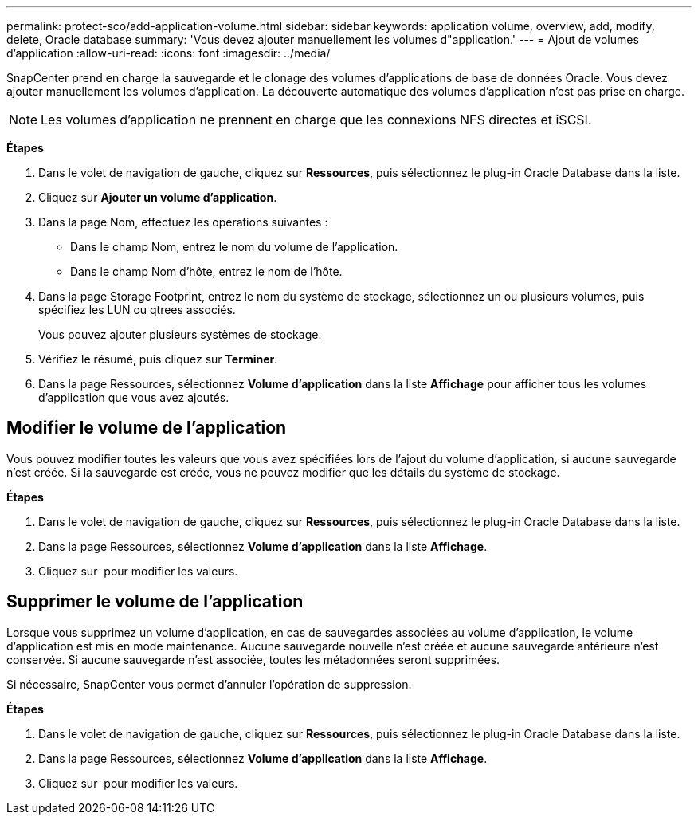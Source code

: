 ---
permalink: protect-sco/add-application-volume.html 
sidebar: sidebar 
keywords: application volume, overview, add, modify, delete, Oracle database 
summary: 'Vous devez ajouter manuellement les volumes d"application.' 
---
= Ajout de volumes d'application
:allow-uri-read: 
:icons: font
:imagesdir: ../media/


[role="lead"]
SnapCenter prend en charge la sauvegarde et le clonage des volumes d'applications de base de données Oracle. Vous devez ajouter manuellement les volumes d'application. La découverte automatique des volumes d'application n'est pas prise en charge.


NOTE: Les volumes d'application ne prennent en charge que les connexions NFS directes et iSCSI.

*Étapes*

. Dans le volet de navigation de gauche, cliquez sur *Ressources*, puis sélectionnez le plug-in Oracle Database dans la liste.
. Cliquez sur *Ajouter un volume d'application*.
. Dans la page Nom, effectuez les opérations suivantes :
+
** Dans le champ Nom, entrez le nom du volume de l'application.
** Dans le champ Nom d'hôte, entrez le nom de l'hôte.


. Dans la page Storage Footprint, entrez le nom du système de stockage, sélectionnez un ou plusieurs volumes, puis spécifiez les LUN ou qtrees associés.
+
Vous pouvez ajouter plusieurs systèmes de stockage.

. Vérifiez le résumé, puis cliquez sur *Terminer*.
. Dans la page Ressources, sélectionnez *Volume d'application* dans la liste *Affichage* pour afficher tous les volumes d'application que vous avez ajoutés.




== Modifier le volume de l'application

Vous pouvez modifier toutes les valeurs que vous avez spécifiées lors de l'ajout du volume d'application, si aucune sauvegarde n'est créée. Si la sauvegarde est créée, vous ne pouvez modifier que les détails du système de stockage.

*Étapes*

. Dans le volet de navigation de gauche, cliquez sur *Ressources*, puis sélectionnez le plug-in Oracle Database dans la liste.
. Dans la page Ressources, sélectionnez *Volume d'application* dans la liste *Affichage*.
. Cliquez sur image:../media/edit_icon.gif[""] pour modifier les valeurs.




== Supprimer le volume de l'application

Lorsque vous supprimez un volume d'application, en cas de sauvegardes associées au volume d'application, le volume d'application est mis en mode maintenance. Aucune sauvegarde nouvelle n'est créée et aucune sauvegarde antérieure n'est conservée. Si aucune sauvegarde n'est associée, toutes les métadonnées seront supprimées.

Si nécessaire, SnapCenter vous permet d'annuler l'opération de suppression.

*Étapes*

. Dans le volet de navigation de gauche, cliquez sur *Ressources*, puis sélectionnez le plug-in Oracle Database dans la liste.
. Dans la page Ressources, sélectionnez *Volume d'application* dans la liste *Affichage*.
. Cliquez sur image:../media/delete_icon.gif[""] pour modifier les valeurs.


